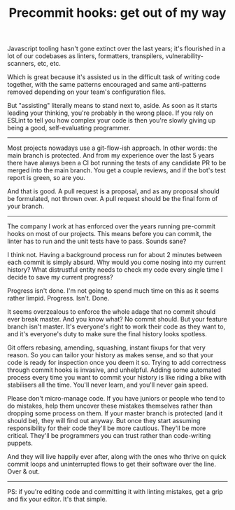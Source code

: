 #+TITLE: Precommit hooks: get out of my way

Javascript tooling hasn't gone extinct over the last years; it's
flourished in a lot of our codebases as linters, formatters,
transpilers, vulnerability-scanners, etc, etc.

Which is great because it's assisted us in the difficult task of
writing code together, with the same patterns encouraged and same
anti-patterns removed depending on your team's configuration files.

But "assisting" literally means to stand next to, aside. As soon as it
starts leading your thinking, you're probably in the wrong place. If
you rely on ESLint to tell you how complex your code is then you're
slowly giving up being a good, self-evaluating programmer.

-----

Most projects nowadays use a git-flow-ish approach. In other words:
the main branch is protected. And from my experience over the last 5
years there have always been a CI bot running the tests of any
candidate PR to be merged into the main branch. You get a couple
reviews, and if the bot's test report is green, so are you.

And that is good. A pull request is a proposal, and as any proposal
should be formulated, not thrown over. A pull request should be the
final form of your branch.

-----

The company I work at has enforced over the years running pre-commit
hooks on most of our projects. This means before you can commit, the
linter has to run and the unit tests have to pass. Sounds sane?

I think not. Having a background process run for about 2 minutes
between each commit is simply absurd. Why would you come nosing into
my current history? What distrustful entity needs to check my code
every single time I decide to save my current progress?

Progress isn't done. I'm not going to spend much time on this as it
seems rather limpid. Progress. Isn't. Done.

It seems overzealous to enforce the whole adage that no commit should
ever break master. And you know what? No commit should. But your
feature branch isn't master. It's everyone's right to work their code
as they want to, and it's everyone's duty to make sure the final
history looks spotless.

Git offers rebasing, amending, squashing, instant fixups for that very
reason. So you can tailor your history as makes sense, and so that
your code is ready for inspection once you deem it so. Trying to add
correctness through commit hooks is invasive, and unhelpful. Adding
some automated process every time you want to commit your history is
like riding a bike with stabilisers all the time. You'll never learn,
and you'll never gain speed.

Please don't micro-manage code. If you have juniors or people who tend
to do mistakes, help them uncover these mistakes themselves rather
than dropping some process on them. If your master branch is protected
(and it should be), they will find out anyway. But once they start
assuming responsibility for their code they'll be more
cautious. They'll be more critical. They'll be programmers you can
trust rather than code-writing puppets.

And they will live happily ever after, along with the ones who thrive
on quick commit loops and uninterrupted flows to get their software
over the line. Over & out.

-----

PS: if you're editing code and committing it with linting mistakes,
get a grip and fix your editor. It's that simple.
